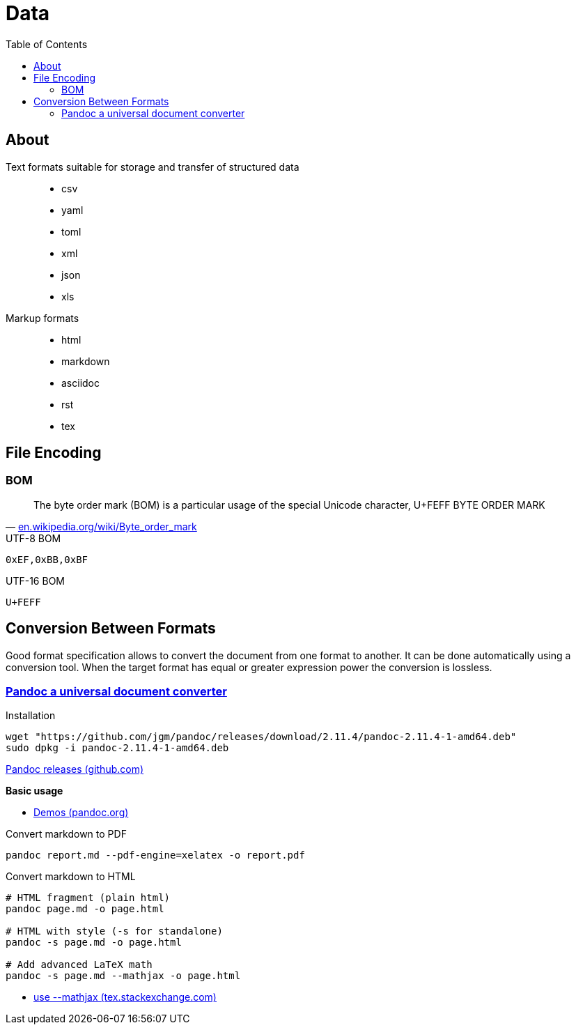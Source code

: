 = Data
:keywords: data, text, format, csv, yaml, json, xml, html, tex, asciidoc, markdown
:hide-uri-scheme:
:toc:
:source-highlighter: highlight.js
:stylesheet: ../style.css
:linkcss:

== About

Text formats suitable for storage and transfer of structured data::
* csv
* yaml
* toml
* xml
* json
* xls
Markup formats::
* html
* markdown
* asciidoc
* rst
* tex

== File Encoding

=== BOM

"The byte order mark (BOM) is a particular usage of the special Unicode character, U+FEFF BYTE ORDER MARK"
-- https://en.wikipedia.org/wiki/Byte_order_mark

.UTF-8 BOM
----
0xEF,0xBB,0xBF
----

.UTF-16 BOM
----
U+FEFF
----

== Conversion Between Formats

Good format specification allows to convert the document from one format to another.
It can be done automatically using a conversion tool.
When the target format has equal or greater expression power the conversion is lossless.

=== https://pandoc.org/[Pandoc a universal document converter]

.Installation
[source, shell]
----
wget "https://github.com/jgm/pandoc/releases/download/2.11.4/pandoc-2.11.4-1-amd64.deb"
sudo dpkg -i pandoc-2.11.4-1-amd64.deb
----

https://github.com/jgm/pandoc/releases/[Pandoc releases (github.com)]

*Basic usage*

* https://pandoc.org/demos.html[Demos (pandoc.org)]

.Convert markdown to PDF
[source, shell]
----
pandoc report.md --pdf-engine=xelatex -o report.pdf
----

.Convert markdown to HTML
[source, shell]
----
# HTML fragment (plain html)
pandoc page.md -o page.html

# HTML with style (-s for standalone)
pandoc -s page.md -o page.html

# Add advanced LaTeX math
pandoc -s page.md --mathjax -o page.html
----

* https://tex.stackexchange.com/questions/551960/pandoc-cannot-parse-equation-with-a-fraction[use --mathjax (tex.stackexchange.com)]
